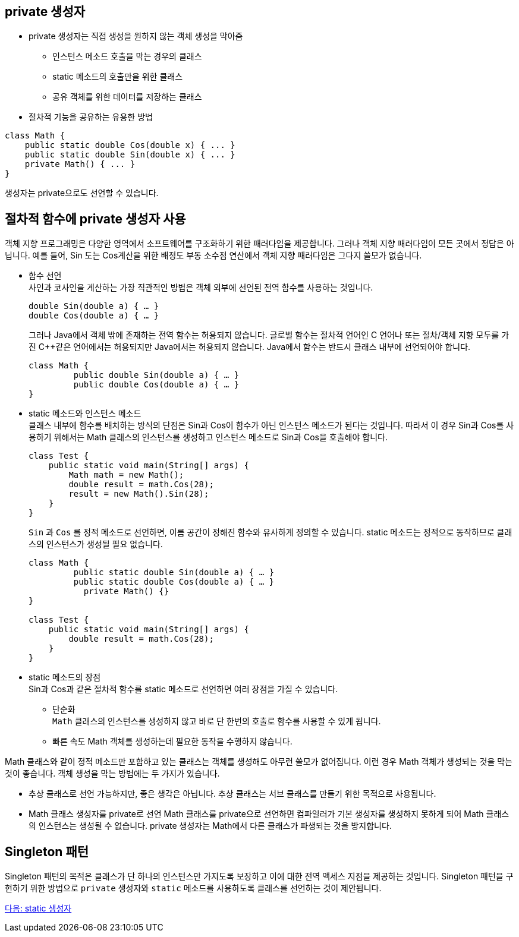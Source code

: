 == private 생성자

* private 생성자는 직접 생성을 원하지 않는 객체 생성을 막아줌
** 인스턴스 메소드 호출을 막는 경우의 클래스
** static 메소드의 호출만을 위한 클래스
** 공유 객체를 위한 데이터를 저장하는 클래스
* 절차적 기능을 공유하는 유용한 방법

[source, java]
----
class Math {
    public static double Cos(double x) { ... }
    public static double Sin(double x) { ... }
    private Math() { ... }
}
----

생성자는 private으로도 선언할 수 있습니다.

== 절차적 함수에 private 생성자 사용

객체 지향 프로그래밍은 다양한 영역에서 소프트웨어를 구조화하기 위한 패러다임을 제공합니다. 그러나 객체 지향 패러다임이 모든 곳에서 정답은 아닙니다. 예를 들어, Sin 도는 Cos계산을 위한 배정도 부동 소수점 연산에서 객체 지향 패러다임은 그다지 쓸모가 없습니다.

* 함수 선언 +
사인과 코사인을 계산하는 가장 직관적인 방법은 객체 외부에 선언된 전역 함수를 사용하는 것입니다.
+
[source, java]
----
double Sin(double a) { … }
double Cos(double a) { … }
----
+
그러나 Java에서 객체 밖에 존재하는 전역 함수는 허용되지 않습니다. 글로벌 함수는 절차적 언어인 C 언어나 또는 절차/객체 지향 모두를 가진 C++같은 언어에서는 허용되지만 Java에서는 허용되지 않습니다. Java에서 함수는 반드시 클래스 내부에 선언되어야 합니다.
+
[source, java]
----
class Math {
         public double Sin(double a) { … }
         public double Cos(double a) { … }
}
----

* static 메소드와 인스턴스 메소드 +
클래스 내부에 함수를 배치하는 방식의 단점은 Sin과 Cos이 함수가 아닌 인스턴스 메소드가 된다는 것입니다. 따라서 이 경우 Sin과 Cos를 사용하기 위해서는 Math 클래스의 인스턴스를 생성하고 인스턴스 메소드로 Sin과 Cos을 호출해야 합니다.
+
[source, java]
----
class Test {
    public static void main(String[] args) {
        Math math = new Math();
        double result = math.Cos(28);
        result = new Math().Sin(28);
    }
}
----
+
`Sin` 과 `Cos` 를 정적 메소드로 선언하면, 이름 공간이 정해진 함수와 유사하게 정의할 수 있습니다. static 메소드는 정적으로 동작하므로 클래스의 인스턴스가 생성될 필요 없습니다.
+
[source, java]
----
class Math {
         public static double Sin(double a) { … }
         public static double Cos(double a) { … }
	   private Math() {}
}

class Test {
    public static void main(String[] args) {
        double result = math.Cos(28);
    }
}
----

* static 메소드의 장점 +
Sin과 Cos과 같은 절차적 함수를 static 메소드로 선언하면 여러 장점을 가질 수 있습니다.
** 단순화 +
`Math` 클래스의 인스턴스를 생성하지 않고 바로 단 한번의 호출로 함수를 사용할 수 있게 됩니다.
** 빠른 속도
Math 객체를 생성하는데 필요한 동작을 수행하지 않습니다.

Math 클래스와 같이 정적 메소드만 포함하고 있는 클래스는 객체를 생성해도 아무런 쓸모가 없어집니다. 이런 경우 Math 객체가 생성되는 것을 막는 것이 좋습니다. 객체 생성을 막는 방법에는 두 가지가 있습니다.

* 추상 클래스로 선언
가능하지만, 좋은 생각은 아닙니다. 추상 클래스는 서브 클래스를 만들기 위한 목적으로 사용됩니다.
* Math 클래스 생성자를 private로 선언
Math 클래스를 private으로 선언하면 컴파일러가 기본 생성자를 생성하지 못하게 되어 Math 클래스의 인스턴스는 생성될 수 없습니다. private 생성자는 Math에서 다른 클래스가 파생되는 것을 방지합니다.

== Singleton 패턴
Singleton 패턴의 목적은 클래스가 단 하나의 인스턴스만 가지도록 보장하고 이에 대한 전역 액세스 지점을 제공하는 것입니다. Singleton 패턴을 구현하기 위한 방법으로 `private` 생성자와 `static` 메소드를 사용하도록 클래스를 선언하는 것이 제안됩니다.

link:./11_static_constructor.adoc[다음: static 생성자]